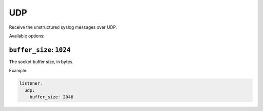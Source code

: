 .. _listener-udp:

===
UDP
===

Receive the unstructured syslog messages over UDP.

Available options:

``buffer_size``: ``1024``
-------------------------

The socket buffer size, in bytes.

Example:

.. code-block:: yaml

  listener:
    udp:
      buffer_size: 2048
